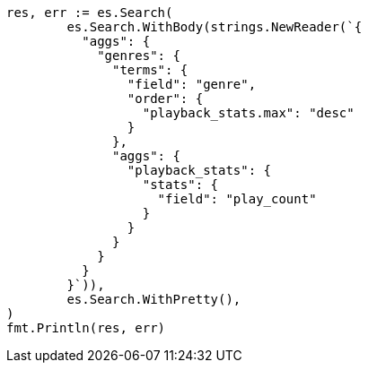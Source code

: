// Generated from aggregations-bucket-terms-aggregation_34efeade38445b2834749ced59782e25_test.go
//
[source, go]
----
res, err := es.Search(
	es.Search.WithBody(strings.NewReader(`{
	  "aggs": {
	    "genres": {
	      "terms": {
	        "field": "genre",
	        "order": {
	          "playback_stats.max": "desc"
	        }
	      },
	      "aggs": {
	        "playback_stats": {
	          "stats": {
	            "field": "play_count"
	          }
	        }
	      }
	    }
	  }
	}`)),
	es.Search.WithPretty(),
)
fmt.Println(res, err)
----
